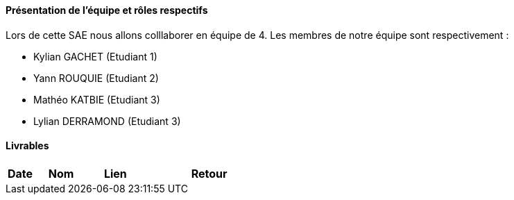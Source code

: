 ==== Présentation de l'équipe et rôles respectifs

Lors de cette SAE nous allons colllaborer en équipe de 4. Les membres de notre équipe sont respectivement :

* Kylian GACHET (Etudiant 1)
* Yann ROUQUIE (Etudiant 2)
* Mathéo KATBIE (Etudiant 3)
* Lylian DERRAMOND (Etudiant 3)

==== Livrables

[cols="1,2,2,5",options=header]
|===
| Date    | Nom         |  Lien                             | Retour
|  |       |  
|===
